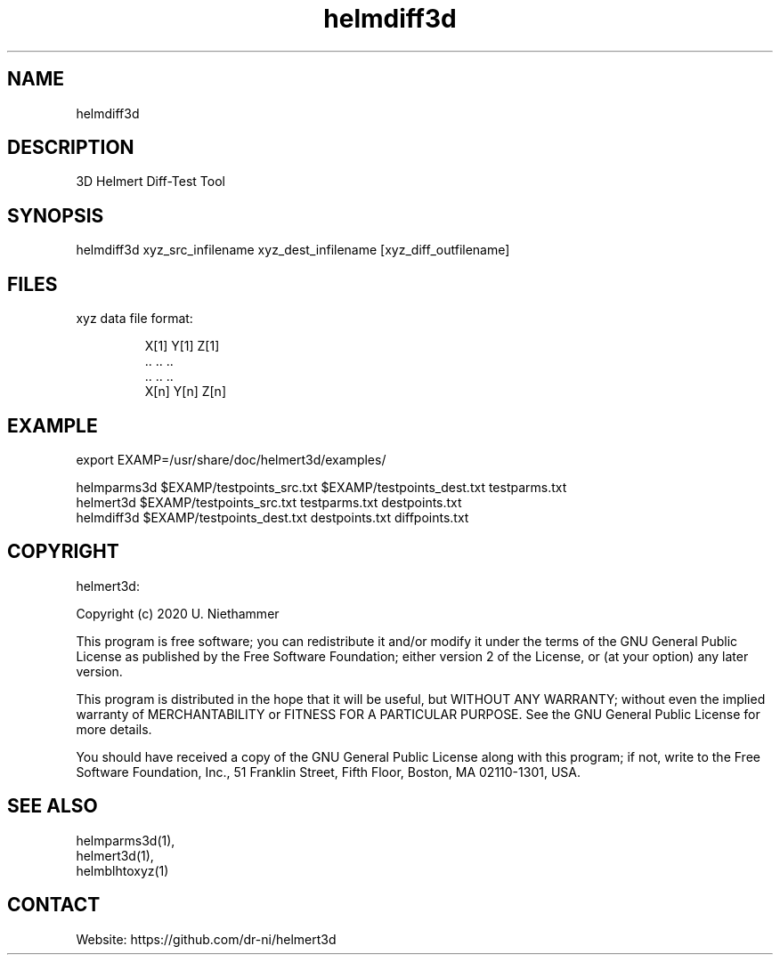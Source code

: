 .TH "helmdiff3d" 1 1.0.3 "26 Nov 2021" "User Manual"

.SH NAME
helmdiff3d

.SH DESCRIPTION
3D Helmert Diff-Test Tool

.SH SYNOPSIS
helmdiff3d xyz_src_infilename xyz_dest_infilename [xyz_diff_outfilename]

.SH FILES
.TP
xyz data file format:

 X[1] Y[1] Z[1]
 ..   ..   ..
 ..   ..   ..
 X[n] Y[n] Z[n]

.SH EXAMPLE
 export EXAMP=/usr/share/doc/helmert3d/examples/

 helmparms3d $EXAMP/testpoints_src.txt $EXAMP/testpoints_dest.txt testparms.txt
 helmert3d $EXAMP/testpoints_src.txt testparms.txt destpoints.txt
 helmdiff3d $EXAMP/testpoints_dest.txt destpoints.txt diffpoints.txt

.SH COPYRIGHT
helmert3d:

Copyright (c) 2020 U. Niethammer

This program is free software; you can redistribute it and/or modify
it under the terms of the GNU General Public License as published by
the Free Software Foundation; either version 2 of the License, or (at
your option) any later version.

This program is distributed in the hope that it will be useful, but
WITHOUT ANY WARRANTY; without even the implied warranty of
MERCHANTABILITY or FITNESS FOR A PARTICULAR PURPOSE. See the GNU
General Public License for more details.

You should have received a copy of the GNU General Public License
along with this program; if not, write to the Free Software
Foundation, Inc., 51 Franklin Street, Fifth Floor, Boston, MA 02110-1301, USA.

.SH SEE ALSO
 helmparms3d(1),
 helmert3d(1),
 helmblhtoxyz(1)

.SH CONTACT
 Website: https://github.com/dr-ni/helmert3d

